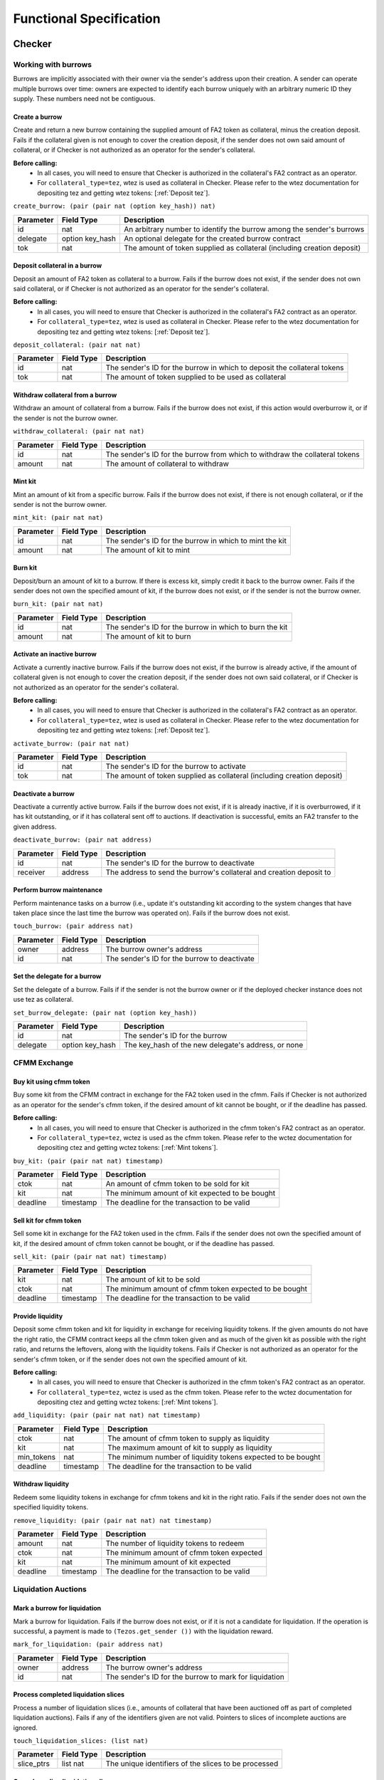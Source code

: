 Functional Specification
########################

Checker
*******

Working with burrows
====================

Burrows are implicitly associated with their owner via the sender's address
upon their creation. A sender can operate multiple burrows over time: owners
are expected to identify each burrow uniquely with an arbitrary numeric ID they
supply. These numbers need not be contiguous.

Create a burrow
---------------

Create and return a new burrow containing the supplied amount of FA2 token as
collateral, minus the creation deposit. Fails if the collateral given is not
enough to cover the creation deposit, if the sender does not own said amount of
collateral, or if Checker is not authorized as an operator for the sender's collateral.

**Before calling:**
  * In all cases, you will need to ensure that Checker is authorized in the collateral's FA2 contract
    as an operator.
  * For ``collateral_type=tez``, wtez is used as collateral in Checker. Please refer to
    the wtez documentation for depositing tez and getting wtez tokens: [:ref:`Deposit tez`].

``create_burrow: (pair (pair nat (option key_hash)) nat)``

+---------------+-----------------------+-------------------------------------------------------------------------+
| Parameter     |      Field Type       | Description                                                             |
+===============+=======================+=========================================================================+
| id            | nat                   | An arbitrary number to identify the burrow among the sender's burrows   |
+---------------+-----------------------+-------------------------------------------------------------------------+
| delegate      | option key_hash       | An optional delegate for the created burrow contract                    |
+---------------+-----------------------+-------------------------------------------------------------------------+
| tok           | nat                   | The amount of token supplied as collateral (including creation deposit) |
+---------------+-----------------------+-------------------------------------------------------------------------+


Deposit collateral in a burrow
------------------------------

Deposit an amount of FA2 token as collateral to a burrow. Fails if the burrow does
not exist, if the sender does not own said collateral, or if Checker is not
authorized as an operator for the sender's collateral.

**Before calling:**
  * In all cases, you will need to ensure that Checker is authorized in the collateral's FA2 contract
    as an operator.
  * For ``collateral_type=tez``, wtez is used as collateral in Checker. Please refer to
    the wtez documentation for depositing tez and getting wtez tokens: [:ref:`Deposit tez`].

``deposit_collateral: (pair nat nat)``

+---------------+-----------------------+---------------------------------------------------------------------------+
| Parameter     |      Field Type       | Description                                                               |
+===============+=======================+===========================================================================+
| id            | nat                   | The sender's ID for the burrow in which to deposit the collateral tokens  |
+---------------+-----------------------+---------------------------------------------------------------------------+
| tok           | nat                   | The amount of token supplied to be used as collateral                     |
+---------------+-----------------------+---------------------------------------------------------------------------+


Withdraw collateral from a burrow
---------------------------------

Withdraw an amount of collateral from a burrow. Fails if the burrow does not
exist, if this action would overburrow it, or if the sender is not the burrow
owner.

``withdraw_collateral: (pair nat nat)``

+---------------+-----------------------+-----------------------------------------------------------------------------+
| Parameter     |      Field Type       | Description                                                                 |
+===============+=======================+=============================================================================+
| id            | nat                   | The sender's ID for the burrow from which to withdraw the collateral tokens |
+---------------+-----------------------+-----------------------------------------------------------------------------+
| amount        | nat                   | The amount of collateral to withdraw                                        |
+---------------+-----------------------+-----------------------------------------------------------------------------+


Mint kit
--------

Mint an amount of kit from a specific burrow. Fails if the burrow does not
exist, if there is not enough collateral, or if the sender is not the burrow
owner.

``mint_kit: (pair nat nat)``

+---------------+-----------------------+-------------------------------------------------------------------------+
| Parameter     |      Field Type       | Description                                                             |
+===============+=======================+=========================================================================+
| id            | nat                   | The sender's ID for the burrow in which to mint the kit                 |
+---------------+-----------------------+-------------------------------------------------------------------------+
| amount        | nat                   | The amount of kit to mint                                               |
+---------------+-----------------------+-------------------------------------------------------------------------+


Burn kit
--------

Deposit/burn an amount of kit to a burrow. If there is excess kit, simply
credit it back to the burrow owner. Fails if the sender does not own the
specified amount of kit, if the burrow does not exist, or if the sender is not
the burrow owner.

``burn_kit: (pair nat nat)``

+---------------+-----------------------+-------------------------------------------------------------------------+
| Parameter     |      Field Type       | Description                                                             |
+===============+=======================+=========================================================================+
| id            | nat                   | The sender's ID for the burrow in which to burn the kit                 |
+---------------+-----------------------+-------------------------------------------------------------------------+
| amount        | nat                   | The amount of kit to burn                                               |
+---------------+-----------------------+-------------------------------------------------------------------------+


Activate an inactive burrow
---------------------------

Activate a currently inactive burrow. Fails if the burrow does not exist, if the
burrow is already active, if the amount of collateral given is not enough to
cover the creation deposit, if the sender does not own said collateral, or if
Checker is not authorized as an operator for the sender's collateral.

**Before calling:**
  * In all cases, you will need to ensure that Checker is authorized in the collateral's FA2 contract
    as an operator.
  * For ``collateral_type=tez``, wtez is used as collateral in Checker. Please refer to
    the wtez documentation for depositing tez and getting wtez tokens: [:ref:`Deposit tez`].

``activate_burrow: (pair nat nat)``

+---------------+-----------------------+-------------------------------------------------------------------------+
| Parameter     |      Field Type       | Description                                                             |
+===============+=======================+=========================================================================+
| id            | nat                   | The sender's ID for the burrow to activate                              |
+---------------+-----------------------+-------------------------------------------------------------------------+
| tok           | nat                   | The amount of token supplied as collateral (including creation deposit) |
+---------------+-----------------------+-------------------------------------------------------------------------+


Deactivate a burrow
-------------------

Deactivate a currently active burrow. Fails if the burrow does not exist, if it
is already inactive, if it is overburrowed, if it has kit outstanding, or if it
has collateral sent off to auctions. If deactivation is successful, emits an
FA2 transfer to the given address.

``deactivate_burrow: (pair nat address)``

+---------------+-----------------------+-------------------------------------------------------------------------+
| Parameter     |      Field Type       | Description                                                             |
+===============+=======================+=========================================================================+
| id            | nat                   | The sender's ID for the burrow to deactivate                            |
+---------------+-----------------------+-------------------------------------------------------------------------+
| receiver      | address               | The address to send the burrow's collateral and creation deposit to     |
+---------------+-----------------------+-------------------------------------------------------------------------+


Perform burrow maintenance
--------------------------

Perform maintenance tasks on a burrow (i.e., update it's outstanding kit
according to the system changes that have taken place since the last time the
burrow was operated on). Fails if the burrow does not exist.

``touch_burrow: (pair address nat)``

+---------------+-----------------------+-------------------------------------------------------------------------+
| Parameter     |      Field Type       | Description                                                             |
+===============+=======================+=========================================================================+
| owner         | address               | The burrow owner's address                                              |
+---------------+-----------------------+-------------------------------------------------------------------------+
| id            | nat                   | The sender's ID for the burrow to deactivate                            |
+---------------+-----------------------+-------------------------------------------------------------------------+


Set the delegate for a burrow
-----------------------------

Set the delegate of a burrow. Fails if if the sender is not the burrow owner or
if the deployed checker instance does not use tez as collateral.

``set_burrow_delegate: (pair nat (option key_hash))``

+---------------+-----------------------+-------------------------------------------------------------------------+
| Parameter     |      Field Type       | Description                                                             |
+===============+=======================+=========================================================================+
| id            | nat                   | The sender's ID for the burrow                                          |
+---------------+-----------------------+-------------------------------------------------------------------------+
| delegate      | option key_hash       | The key_hash of the new delegate's address, or none                     |
+---------------+-----------------------+-------------------------------------------------------------------------+


CFMM Exchange
=============

Buy kit using cfmm token
------------------------

Buy some kit from the CFMM contract in exchange for the FA2 token used in the cfmm. Fails if
Checker is not authorized as an operator for the sender's cfmm token, if the desired amount
of kit cannot be bought, or if the deadline has passed.

**Before calling:**
  * In all cases, you will need to ensure that Checker is authorized in the cfmm token's FA2 contract
    as an operator.
  * For ``collateral_type=tez``, wctez is used as the cfmm token. Please refer to
    the wctez documentation for depositing ctez and getting wctez tokens: [:ref:`Mint tokens`].

``buy_kit: (pair (pair nat nat) timestamp)``

+---------------+-----------------------+-------------------------------------------------------------------------+
| Parameter     |      Field Type       | Description                                                             |
+===============+=======================+=========================================================================+
| ctok          | nat                   | An amount of cfmm token to be sold for kit                              |
+---------------+-----------------------+-------------------------------------------------------------------------+
| kit           | nat                   | The minimum amount of kit expected to be bought                         |
+---------------+-----------------------+-------------------------------------------------------------------------+
| deadline      | timestamp             | The deadline for the transaction to be valid                            |
+---------------+-----------------------+-------------------------------------------------------------------------+


Sell kit for cfmm token
-----------------------

Sell some kit in exchange for the FA2 token used in the cfmm. Fails if the
sender does not own the specified amount of kit, if the desired amount of cfmm
token cannot be bought, or if the deadline has passed.

``sell_kit: (pair (pair nat nat) timestamp)``

+---------------+-----------------------+-------------------------------------------------------------------------+
| Parameter     |      Field Type       | Description                                                             |
+===============+=======================+=========================================================================+
| kit           | nat                   | The amount of kit to be sold                                            |
+---------------+-----------------------+-------------------------------------------------------------------------+
| ctok          | nat                   | The minimum amount of cfmm token expected to be bought                  |
+---------------+-----------------------+-------------------------------------------------------------------------+
| deadline      | timestamp             | The deadline for the transaction to be valid                            |
+---------------+-----------------------+-------------------------------------------------------------------------+

Provide liquidity
-----------------

Deposit some cfmm token and kit for liquidity in exchange for receiving liquidity
tokens. If the given amounts do not have the right ratio, the CFMM contract
keeps all the cfmm token given and as much of the given kit as possible with the
right ratio, and returns the leftovers, along with the liquidity tokens. Fails if
Checker is not authorized as an operator for the sender's cfmm token, or if
the sender does not own the specified amount of kit.

**Before calling:**
  * In all cases, you will need to ensure that Checker is authorized in the cfmm token's FA2 contract
    as an operator.
  * For ``collateral_type=tez``, wctez is used as the cfmm token. Please refer to
    the wctez documentation for depositing ctez and getting wctez tokens: [:ref:`Mint tokens`].

``add_liquidity: (pair (pair nat nat) nat timestamp)``

+---------------+-----------------------+-------------------------------------------------------------------------+
| Parameter     |      Field Type       | Description                                                             |
+===============+=======================+=========================================================================+
| ctok          | nat                   | The amount of cfmm token to supply as liquidity                         |
+---------------+-----------------------+-------------------------------------------------------------------------+
| kit           | nat                   | The maximum amount of kit to supply as liquidity                        |
+---------------+-----------------------+-------------------------------------------------------------------------+
| min_tokens    | nat                   | The minimum number of liquidity tokens expected to be bought            |
+---------------+-----------------------+-------------------------------------------------------------------------+
| deadline      | timestamp             | The deadline for the transaction to be valid                            |
+---------------+-----------------------+-------------------------------------------------------------------------+


Withdraw liquidity
------------------

Redeem some liquidity tokens in exchange for cfmm tokens and kit in the right ratio.
Fails if the sender does not own the specified liquidity tokens.

``remove_liquidity: (pair (pair nat nat) nat timestamp)``

+---------------+-----------------------+-------------------------------------------------------------------------+
| Parameter     |      Field Type       | Description                                                             |
+===============+=======================+=========================================================================+
| amount        | nat                   | The number of liquidity tokens to redeem                                |
+---------------+-----------------------+-------------------------------------------------------------------------+
| ctok          | nat                   | The minimum amount of cfmm token expected                               |
+---------------+-----------------------+-------------------------------------------------------------------------+
| kit           | nat                   | The minimum amount of kit expected                                      |
+---------------+-----------------------+-------------------------------------------------------------------------+
| deadline      | timestamp             | The deadline for the transaction to be valid                            |
+---------------+-----------------------+-------------------------------------------------------------------------+


Liquidation Auctions
====================

Mark a burrow for liquidation
-----------------------------

Mark a burrow for liquidation. Fails if the burrow does not exist, or if it is
not a candidate for liquidation. If the operation is successful, a payment is
made to ``(Tezos.get_sender ())`` with the liquidation reward.

``mark_for_liquidation: (pair address nat)``

+---------------+-----------------------+-------------------------------------------------------------------------+
| Parameter     |      Field Type       | Description                                                             |
+===============+=======================+=========================================================================+
| owner         | address               | The burrow owner's address                                              |
+---------------+-----------------------+-------------------------------------------------------------------------+
| id            | nat                   | The sender's ID for the burrow to mark for liquidation                  |
+---------------+-----------------------+-------------------------------------------------------------------------+


Process completed liquidation slices
------------------------------------

Process a number of liquidation slices (i.e., amounts of collateral that have been
auctioned off as part of completed liquidation auctions). Fails if any of the
identifiers given are not valid. Pointers to slices of incomplete auctions are
ignored.

``touch_liquidation_slices: (list nat)``

+---------------+-----------------------+-------------------------------------------------------------------------+
| Parameter     |      Field Type       | Description                                                             |
+===============+=======================+=========================================================================+
| slice_ptrs    | list nat              | The unique identifiers of the slices to be processed                    |
+---------------+-----------------------+-------------------------------------------------------------------------+


Cancel pending liquidation slices
---------------------------------

Cancel the liquidation of a liquidation slice. Fails if the sender is not the
burrow owner, if the slice is part of an ongoing or completed auction, or if
the burrow is currently overburrowed.

``cancel_liquidation_slice: nat``

+---------------+-----------------------+-------------------------------------------------------------------------+
| Parameter     |      Field Type       | Description                                                             |
+===============+=======================+=========================================================================+
| slice_ptr     | nat                   | The unique identifier of the slice whose liquidation is to be cancelled |
+---------------+-----------------------+-------------------------------------------------------------------------+


Bid in the current liquidation auction
--------------------------------------

Bid in the current liquidation auction. Fails if the sender does not own the
specified amount of kit, if there is no ongoing auction, or if the bid is too
low.

``liquidation_auction_place_bid: (pair nat nat)``

+---------------+-----------------------+-------------------------------------------------------------------------+
| Parameter     |      Field Type       | Description                                                             |
+===============+=======================+=========================================================================+
| auction_id    | nat                   | The unique identifier of the currently ongoing liquidation auction      |
+---------------+-----------------------+-------------------------------------------------------------------------+
| kit           | nat                   | The amount of kit to be bid                                             |
+---------------+-----------------------+-------------------------------------------------------------------------+


Claim the collateral from a winning auction bid
-----------------------------------------------

Claim the rewards of a completed liquidation auction. Fails if the sender is
not the auction winner, if the auction is still ongoing, or if the completed
auction still has unprocessed liquidation slices. If the operation is
successful, an FA2 transfer of the collateral is made to ``(Tezos.get_sender ())`` with the auction
winnings.

``liquidation_auction_claim_win: nat``

+---------------+-----------------------+-------------------------------------------------------------------------+
| Parameter     |      Field Type       | Description                                                             |
+===============+=======================+=========================================================================+
| auction_id    | nat                   | The unique identifier of the completed auction                          |
+---------------+-----------------------+-------------------------------------------------------------------------+


Maintenance entrypoints
=======================

Perform Checker internal maintenance
------------------------------------

Perform housekeeping tasks on the contract state. This includes:

#. updating the system parameters;
#. accruing burrowing fees to the cfmm;
#. updating auction-related info (completing an old / starting a new auction);
#. processing a limited number of liquidation slices from completed auctions;
#. updating the index by consulting the oracle.

This operation credits an amount of kit (that is a function of time passed
since the last time ``touch`` was called) to ``(Tezos.get_sender ())``.

``touch: unit``

+---------------+-----------------------+-------------------------------------------------------------------------+
| Parameter     |      Field Type       | Description                                                             |
+===============+=======================+=========================================================================+
| unit          | unit                  | ()                                                                      |
+---------------+-----------------------+-------------------------------------------------------------------------+


Apply an Oracle update
----------------------

Internal. Receive a price update from the registered oracle.

``receive_price: pair nat nat``

+---------------+-----------------------+-------------------------------------------------------------------------+
| Parameter     |      Field Type       | Description                                                             |
+===============+=======================+=========================================================================+
| price         | pair nat nat          | The current index, as a pair of the numerator and the denominator       |
+---------------+-----------------------+-------------------------------------------------------------------------+


FA2 Interface
=============

Query balance
-------------

::

    balance_of: (pair (list %requests (pair (address %owner) (nat %token_id)))
                      (contract %callback
                         (list (pair (pair %request (address %owner) (nat %token_id)) (nat %balance)))))

Update operators
----------------

::

     update_operators: (list (or (pair %add_operator (address %owner) (address %operator) (nat %token_id))
                                (pair %remove_operator (address %owner) (address %operator) (nat %token_id))))


FA2 Views
=========

Checker exposes a number of FA2 views in its contract metadata. Standard token
views are provided, as are a number of custom views provided for integration
convenience, e.g. for use by front-end applications.

Standard FA2 views
------------------

The following standard FA2 views are supported:

* ``get_balance``
* ``total_supply``
* ``all_tokens``
* ``is_operator``


Estimate yield when buying kit with cfmm tokens
-----------------------------------------------

Get the maximum amount of kit that can be expected to be received for the given
amount of cfmm token (when calling ``buy_kit``), based on the current market price.

``buy_kit_min_kit_expected : nat -> nat``

+---------------+-----------------------+-------------------------------------------------------------------------+
| Parameter     |      Field Type       | Description                                                             |
+===============+=======================+=========================================================================+
| ctok          | nat                   | The amount of cfmm token to be sold to the cfmm                         |
+---------------+-----------------------+-------------------------------------------------------------------------+


Estimate yield when selling kit for cfmm tokens
-----------------------------------------------

Get the maximum amount of cfmm token that can be expected to be received for the
given amount of kit (when calling ``sell_kit``), based on the current market
price.

``sell_kit_min_ctok_expected : nat -> nat``

+---------------+-----------------------+-------------------------------------------------------------------------+
| Parameter     |      Field Type       | Description                                                             |
+===============+=======================+=========================================================================+
| kit           | nat                   | The amount of kit to be sold to the cfmm                                |
+---------------+-----------------------+-------------------------------------------------------------------------+


Estimate kit requirements when adding liquidity
-----------------------------------------------

Get the minimum amount of kit that needs to be deposited when adding liquidity
for the given amount of cfmm token (when calling ``add_liquidity``), based on the
current market price.

``add_liquidity_max_kit_deposited : nat -> nat``

+---------------+-----------------------+-------------------------------------------------------------------------+
| Parameter     |      Field Type       | Description                                                             |
+===============+=======================+=========================================================================+
| ctok          | nat                   | The amount of cfmm token to be given as liquidity                       |
+---------------+-----------------------+-------------------------------------------------------------------------+


Estimate yield when adding liquidity
------------------------------------

Get the maximum amount of the liquidity token that can be expected to be
received for the given amount of cfmm token (when calling ``add_liquidity``), based
on the current market price.

``add_liquidity_min_lqt_minted : nat -> nat``

+---------------+-----------------------+-------------------------------------------------------------------------+
| Parameter     |      Field Type       | Description                                                             |
+===============+=======================+=========================================================================+
| ctok          | nat                   | The amount of cfmm token to be given as liquidity                       |
+---------------+-----------------------+-------------------------------------------------------------------------+


Estimate cfmm token yield when removing liquidity
-------------------------------------------

Get the maximum amount of cfmm token that can be expected to be received for the
given amount of liquidity token (when calling ``remove_liquidity``), based on
the current market price.

``remove_liquidity_min_ctok_withdrawn : nat -> nat``

+---------------+-----------------------+-------------------------------------------------------------------------+
| Parameter     |      Field Type       | Description                                                             |
+===============+=======================+=========================================================================+
| liquidity     | nat                   | The amount of liquidity token to be returned to the cfmm                |
+---------------+-----------------------+-------------------------------------------------------------------------+


Estimate kit yield when removing liquidity
------------------------------------------

Get the maximum amount of kit that can be expected to be received for the given
amount of liquidity token (when calling ``remove_liquidity``), based on the
current market price.

``remove_liquidity_min_kit_withdrawn : nat -> nat``

+---------------+-----------------------+-------------------------------------------------------------------------+
| Parameter     |      Field Type       | Description                                                             |
+===============+=======================+=========================================================================+
| liquidity     | nat                   | The amount of liquidity token to be returned to the cfmm                |
+---------------+-----------------------+-------------------------------------------------------------------------+


Find maximum kit that can be minted
-----------------------------------

Returns the maximum amount of kit that can be minted from the given burrow.

``burrow_max_mintable_kit : pair address nat -> nat``

+---------------+-----------------------+-------------------------------------------------------------------------+
| Parameter     |      Field Type       | Description                                                             |
+===============+=======================+=========================================================================+
| owner         | address               | The burrow owner's address                                              |
+---------------+-----------------------+-------------------------------------------------------------------------+
| id            | nat                   | The sender's ID for the burrow in question                              |
+---------------+-----------------------+-------------------------------------------------------------------------+


Check whether a burrow is overburrowed
--------------------------------------

``is_burrow_overburrowed : pair address nat -> bool``

+---------------+-----------------------+-------------------------------------------------------------------------+
| Parameter     |      Field Type       | Description                                                             |
+===============+=======================+=========================================================================+
| owner         | address               | The burrow owner's address                                              |
+---------------+-----------------------+-------------------------------------------------------------------------+
| id            | nat                   | The sender's ID for the burrow in question                              |
+---------------+-----------------------+-------------------------------------------------------------------------+


Check whether a burrow can be liquidated
----------------------------------------

``is_burrow_liquidatable : pair address nat -> bool``

+---------------+-----------------------+-------------------------------------------------------------------------+
| Parameter     |      Field Type       | Description                                                             |
+===============+=======================+=========================================================================+
| owner         | address               | The burrow owner's address                                              |
+---------------+-----------------------+-------------------------------------------------------------------------+
| id            | nat                   | The sender's ID for the burrow in question                              |
+---------------+-----------------------+-------------------------------------------------------------------------+


Get details on the current liquidation auction
----------------------------------------------

Fails if there is currently no liquidation auction.

``current_liquidation_auction_details: unit -> view_current_liquidation_auction_details_result``

+---------------+-----------------------+-------------------------------------------------------------------------+
| Parameter     |      Field Type       | Description                                                             |
+===============+=======================+=========================================================================+
| unit          | unit                  | ()                                                                      |
+---------------+-----------------------+-------------------------------------------------------------------------+


Deployment
==========

Deploy a lazy function
----------------------

Prior to sealing, the bytecode for each lazy function must be deployed.

``deployFunction: (pair int bytes)``

Deploy metadata
---------------

Prior to sealing, the bytecode for all metadata must be deployed.

``deployMetadata: bytes``

Seal the contract and make it ready for use
-------------------------------------------

``sealContract: (pair (pair (pair address address) address) address)``

.. raw:: html

   <hr style="height:2px;border:none;color:#333;background-color:#333;" />

wtez
****

Overview
========

wtez is a wrapper contract which issues ``wtez`` FA2 tokens which are always equal in
value to ``tez``. It is designed for use cases where users wish to use ``tez`` collateral
in Checker. In this case Checker deals with the ``wtez`` FA2 tokens instead of
with ``tez`` directly.

Each account can have up to exactly one vault contract associated with it which holds
the tez deposited from that account.

Deposits and withdrawals
========================

Deposit tez
-----------

Deposit the amount of ``tez`` in the transaction to the sender's vault in
exhange for ``wtez`` tokens. If the account does not already have a vault
contract an operation will be emitted originating it.

``deposit: unit``

+---------------+-----------------------+-------------------------------------------------------------------------+
| Parameter     |      Field Type       | Description                                                             |
+===============+=======================+=========================================================================+
| unit          | unit                  | ()                                                                      |
+---------------+-----------------------+-------------------------------------------------------------------------+

Withdraw tez
------------

Withdraw the specified amount of ``tez`` from the sender's vault in exhange for
``wtez`` tokens. Fails if ``amount`` is greater than the sender's ``wtez``
balance. If the account does not already have a vault contract an operation will
be emitted originating it.

``withdraw: nat``

+---------------+-----------------------+-------------------------------------------------------------------------+
| Parameter     |      Field Type       | Description                                                             |
+===============+=======================+=========================================================================+
| amount        | nat                   | The amount of tez to withdraw                                           |
+---------------+-----------------------+-------------------------------------------------------------------------+

Set the delegate for a vault
----------------------------

Set the delegate of the sender's vault. If the account does not already have a
vault contract an operation will be emitted originating it.

``set_delegate: (pair nat (option key_hash))``

+---------------+-----------------------+-------------------------------------------------------------------------+
| Parameter     |      Field Type       | Description                                                             |
+===============+=======================+=========================================================================+
| delegate      | option key_hash       | The key_hash of the new delegate's address, or none                     |
+---------------+-----------------------+-------------------------------------------------------------------------+


FA2 Interface
=============

Query balance
-------------

::

    balance_of: (pair (list %requests (pair (address %owner) (nat %token_id)))
                      (contract %callback
                         (list (pair (pair %request (address %owner) (nat %token_id)) (nat %balance)))))

Update operators
----------------

::

     update_operators: (list (or (pair %add_operator (address %owner) (address %operator) (nat %token_id))
                                (pair %remove_operator (address %owner) (address %operator) (nat %token_id))))


Transfer tokens
---------------

::

    transfer: (list %transfer
                (pair
                    (address %from_)
                    (list %txs
                        (pair
                            (address %to_)
                            (pair
                                (nat %token_id)
                                (nat %amount)
                            )
                        )
                    )
                )
              )


Internal entrypoints
====================

The following entrypoints are used internally in wtez and cannot be called by anyone accept
the wtez contract itself.

Send tez to a vault
--------------------

Internal. Calls the specified vault's ``%vault_receive_tez`` entrypoint with the
specified amount of ``mutez``. Fails if the sender is not the wtez contract.

``call_vault_receive_tez: (pair address tez)``

+---------------+-----------------------+-------------------------------------------------------------------------+
| Parameter     |      Field Type       | Description                                                             |
+===============+=======================+=========================================================================+
| vault_address | address               | The address of the vault                                                |
+---------------+-----------------------+-------------------------------------------------------------------------+
| amount        | mutez                 | The amount of mutez to send from the main contract to the vault         |
+---------------+-----------------------+-------------------------------------------------------------------------+


Send tez from a vault to a contract
-----------------------------------

Internal. Calls the specified vault's ``%vault_send_tez_to_contract``
entrypoint, sending the specified amount of ``mutez`` from the vault to the
provided contract address. Fails if the sender is not the wtez contract.

``call_vault_send_tez_to_contract: (pair address (pair tez address))``

+---------------+-----------------------+-------------------------------------------------------------------------+
| Parameter     |      Field Type       | Description                                                             |
+===============+=======================+=========================================================================+
| vault_address | address               | The address of the vault                                                |
+---------------+-----------------------+-------------------------------------------------------------------------+
| amount        | tez                   | The amount of mutez to send from the main contract to the vault         |
+---------------+-----------------------+-------------------------------------------------------------------------+
| recipient     | address               | The address of the contract which will receive the mutez                |
+---------------+-----------------------+-------------------------------------------------------------------------+


Send tez from a vault to another vault
--------------------------------------

Internal. Calls the specified vault's ``%vault_send_tez_to_vault``
entrypoint, sending the specified amount of ``mutez``. from the vault to the
provided vault address. Fails if the sender is not the wtez contract.

``call_vault_send_tez_to_vault: (pair address (pair tez address))``

+---------------+-----------------------+-------------------------------------------------------------------------+
| Parameter     |      Field Type       | Description                                                             |
+===============+=======================+=========================================================================+
| vault_address | address               | The address of the vault                                                |
+---------------+-----------------------+-------------------------------------------------------------------------+
| amount        | tez                   | The amount of mutez to send from the main contract to the vault         |
+---------------+-----------------------+-------------------------------------------------------------------------+
| recipient     | address               | The address of the vault which will receive the mutez                   |
+---------------+-----------------------+-------------------------------------------------------------------------+

Set a vault's delegate
----------------------

Internal. Calls the specified vault's ``%vault_set_delegate`` entrypoint with
the provided delegate. Fails if the sender is not the wtez contract.

``call_vault_set_delegate: (pair address (option key_hash))``

+---------------+-----------------------+-------------------------------------------------------------------------+
| Parameter     |      Field Type       | Description                                                             |
+===============+=======================+=========================================================================+
| vault_address | address               | The address of the vault                                                |
+---------------+-----------------------+-------------------------------------------------------------------------+
| delegate      | option key_hash       | An optional delegate for the vault contract                             |
+---------------+-----------------------+-------------------------------------------------------------------------+

.. raw:: html

   <hr style="height:2px;border:none;color:#333;background-color:#333;" />

wctez
*****

Overview
========

wctez is a wrapper contract which issues ``wctez`` FA2 tokens in exhange for
``ctez`` tokens. It was designed for use in Checker's CFMM which only works with
FA2 tokens since ``ctez`` itself only provides an FA1.2 interface.

Each ``wctez`` token is always worth exactly one ``ctez`` token.

Minting and redeeming tokens
============================

Mint tokens
-----------

Mint ``wctez`` tokens by transfering the corresponding amount of ``ctez`` tokens
from the sender to the contract. Fails if the contract is not approved to spend
the specified amount of ``ctez`` tokens on the sender's behalf or if the
sender's ``ctez`` balance is less than the specified amount.

**Before calling:**
  * In order to mint ``wctez``:

    * You must already have some ``ctez``. This is generally
      done by calling ctez's ``%create`` entrypoint to create an oven then
      calling its ``%mint_or_burn`` entrypoint to mint ctez. Please refer to the
      `ctez project <https://github.com/tezos-checker/ctez>`_ for more details.
    * You must also approve wctez to spend the specified amount of ctez by
      calling ctez's FA1.2 contract's ``%approve`` entrypoint.

``mint: unit``

+---------------+-----------------------+-------------------------------------------------------------------------+
| Parameter     |      Field Type       | Description                                                             |
+===============+=======================+=========================================================================+
| amount        | nat                   | The amount of ctez tokens to transfer to the contract                   |
+---------------+-----------------------+-------------------------------------------------------------------------+

Redeem tokens
-------------

Redeem the specified amount of ``wctez`` tokens for the same amount of ``ctez``
tokens. Fails if the sender's ``wctez`` balance is less than the specified
amount.

``withdraw: nat``

+---------------+-----------------------+-------------------------------------------------------------------------+
| Parameter     |      Field Type       | Description                                                             |
+===============+=======================+=========================================================================+
| amount        | nat                   | The amount of wctez tokens to redeem                                    |
+---------------+-----------------------+-------------------------------------------------------------------------+


FA2 Interface
=============

Query balance
-------------

::

    balance_of: (pair (list %requests (pair (address %owner) (nat %token_id)))
                      (contract %callback
                         (list (pair (pair %request (address %owner) (nat %token_id)) (nat %balance)))))

Update operators
----------------

::

     update_operators: (list (or (pair %add_operator (address %owner) (address %operator) (nat %token_id))
                                (pair %remove_operator (address %owner) (address %operator) (nat %token_id))))


Transfer tokens
---------------

::

    transfer: (list %transfer
                (pair
                    (address %from_)
                    (list %txs
                        (pair
                            (address %to_)
                            (pair
                                (nat %token_id)
                                (nat %amount)
                            )
                        )
                    )
                )
              )
